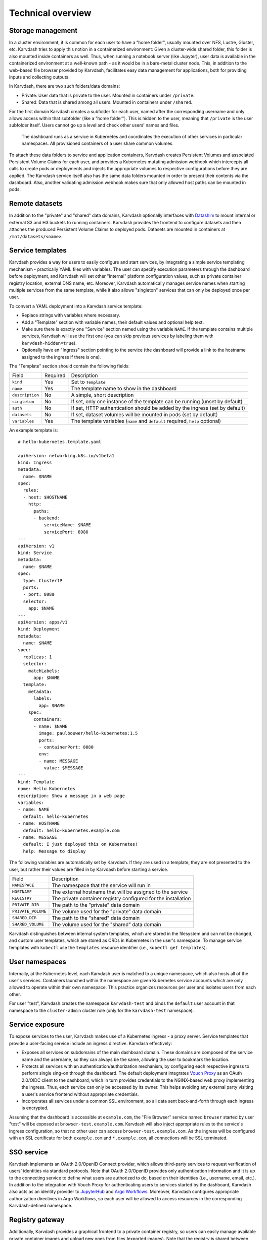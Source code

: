 Technical overview
==================

Storage management
------------------

In a cluster environment, it is common for each user to have a "home folder", usually mounted over NFS, Lustre, Gluster, etc. Karvdash tries to apply this notion in a containerized environment: Given a cluster-wide shared folder, this folder is also mounted inside containers as well. Thus, when running a notebook server (like Jupyter), user data is available in the containerized environment at a well-known path - as it would be in a bare-metal cluster node. This, in addition to the web-based file browser provided by Karvdash, facilitates easy data management for applications, both for providing inputs and collecting outputs.

In Karvdash, there are two such folders/data domains:

* Private: User data that is private to the user. Mounted in containers under ``/private``.
* Shared: Data that is shared among all users. Mounted in containers under ``/shared``.

For the first domain Karvdash creates a subfolder for each user, named after the corresponding username and only allows access within that subfolder (like a "home folder"). This is hidden to the user, meaning that ``/private`` is the user subfolder itself. Users cannot go up a level and check other users' names and files.

.. figure:: images/service-layout.png

   The dashboard runs as a service in Kubernetes and coordinates the execution of other services in particular namespaces. All provisioned containers of a user share common volumes.

To attach these data folders to service and application containers, Karvdash creates Persistent Volumes and associated Persistent Volume Claims for each user, and provides a Kubernetes mutating admission webhook which intercepts all calls to create pods or deployments and injects the appropriate volumes to respective configurations before they are applied. The Karvdash service itself also has the same data folders mounted in order to present their contents via the dashboard. Also, another validating admission webhook makes sure that only allowed host paths can be mounted in pods.

Remote datasets
---------------

In addition to the "private" and "shared" data domains, Karvdash optionally interfaces with `Datashim <https://github.com/datashim-io/datashim>`_ to mount internal or external S3 and H3 buckets to running containers. Karvdash provides the frontend to configure datasets and then attaches the produced Persistent Volume Claims to deployed pods. Datasets are mounted in containers at ``/mnt/datasets/<name>``.

Service templates
-----------------

Karvdash provides a way for users to easily configure and start services, by integrating a simple service templating mechanism - practically YAML files with variables. The user can specify execution parameters through the dashboard before deployment, and Karvdash will set other "internal" platform configuration values, such as private container registry location, external DNS name, etc. Moreover, Karvdash automatically manages service names when starting multiple services from the same template, while it also allows "singleton" services that can only be deployed once per user.

To convert a YAML deployment into a Karvdash service template:

* Replace strings with variables where necessary.
* Add a "Template" section with variable names, their default values and optional help text.
* Make sure there is exactly one "Service" section named using the variable ``NAME``. If the template contains multiple services, Karvdash will use the first one (you can skip previous services by labeling them with ``karvdash-hidden=true``).
* Optionally have an "Ingress" section pointing to the service (the dashboard will provide a link to the hostname assigned to the ingress if there is one).

The "Template" section should contain the following fields:

===============  ========  =============================================================================
Field            Required  Description
---------------  --------  -----------------------------------------------------------------------------
``kind``         Yes       Set to ``Template``
``name``         Yes       The template name to show in the dashboard
``description``  No        A simple, short description
``singleton``    No        If set, only one instance of the template can be running (unset by default)
``auth``         No        If set, HTTP authentication should be added by the ingress (set by default)
``datasets``     No        If set, dataset volumes will be mounted in pods (set by default)
``variables``    Yes       The template variables (``name`` and ``default`` required, ``help`` optional)
===============  ========  =============================================================================

An example template is::

    # hello-kubernetes.template.yaml

    apiVersion: networking.k8s.io/v1beta1
    kind: Ingress
    metadata:
      name: $NAME
    spec:
      rules:
      - host: $HOSTNAME
        http:
          paths:
          - backend:
              serviceName: $NAME
              servicePort: 8080
    ---
    apiVersion: v1
    kind: Service
    metadata:
      name: $NAME
    spec:
      type: ClusterIP
      ports:
      - port: 8080
      selector:
        app: $NAME
    ---
    apiVersion: apps/v1
    kind: Deployment
    metadata:
      name: $NAME
    spec:
      replicas: 1
      selector:
        matchLabels:
          app: $NAME
      template:
        metadata:
          labels:
            app: $NAME
        spec:
          containers:
          - name: $NAME
            image: paulbouwer/hello-kubernetes:1.5
            ports:
            - containerPort: 8080
            env:
            - name: MESSAGE
              value: $MESSAGE
    ---
    kind: Template
    name: Hello Kubernetes
    description: Show a message in a web page
    variables:
    - name: NAME
      default: hello-kubernetes
    - name: HOSTNAME
      default: hello-kubernetes.example.com
    - name: MESSAGE
      default: I just deployed this on Kubernetes!
      help: Message to display

The following variables are automatically set by Karvdash. If they are used in a template, they are not presented to the user, but rather their values are filled in by Karvdash before starting a service.

==================  ==============================================================
Field               Description
------------------  --------------------------------------------------------------
``NAMESPACE``       The namespace that the service will run in
``HOSTNAME``        The external hostname that will be assigned to the service
``REGISTRY``        The private container registry configured for the installation
``PRIVATE_DIR``     The path to the "private" data domain
``PRIVATE_VOLUME``  The volume used for the "private" data domain
``SHARED_DIR``      The path to the "shared" data domain
``SHARED_VOLUME``   The volume used for the "shared" data domain
==================  ==============================================================

Karvdash distinguishes between internal system templates, which are stored in the filesystem and can not be changed, and custom user templates, which are stored as CRDs in Kubernetes in the user's namespace. To manage service templates with ``kubectl`` use the ``templates`` resource identifier (i.e., ``kubectl get templates``).

User namespaces
---------------

Internally, at the Kubernetes level, each Karvdash user is matched to a unique namespace, which also hosts all of the user's services. Containers launched within the namespace are given Kubernetes service accounts which are only allowed to operate within their own namespace. This practice organizes resources per user and isolates users from each other.

For user "test", Karvdash creates the namespace ``karvdash-test`` and binds the ``default`` user account in that namespace to the ``cluster-admin`` cluster role (only for the ``karvdash-test`` namespace).

Service exposure
----------------

To expose services to the user, Karvdash makes use of a Kubernetes ingress - a proxy server. Service templates that provide a user-facing service include an ingress directive. Karvdash effectively:

* Exposes all services on subdomains of the main dashboard domain. These domains are composed of the service name and the username, so they can always be the same, allowing the user to bookmark the location.
* Protects all services with an authentication/authorization mechanism, by configuring each respective ingress to perform single sing-on through the dashboard. The default deployment integrates `Vouch Proxy <https://github.com/vouch/vouch-proxy>`_ as an OAuth 2.0/OIDC client to the dashboard, which in turn provides credentials to the NGINX-based web proxy implementing the ingress. Thus, each service can only be accessed by its owner. This helps avoiding any external party visiting a user's service frontend without appropriate credentials.
* Incorporates all services under a common SSL environment, so all data sent back-and-forth through each ingress is encrypted.

Assuming that the dashboard is accessible at ``example.com``, the "File Browser" service named ``browser`` started by user "test" will be exposed at ``browser-test.example.com``. Karvdash will also inject appropriate rules to the service's ingress configuration, so that no other user can access ``browser-test.example.com``. As the ingress will be configured with an SSL certificate for both ``example.com`` and ``*.example.com``, all connections will be SSL terminated.

SSO service
-----------

Karvdash implements an OAuth 2.0/OpenID Connect provider, which allows third-party services to request verification of users' identities via standard protocols. Note that OAuth 2.0/OpenID provides only authentication information and it is up to the connecting service to define what users are authorized to do, based on their identities (i.e., username, email, etc.). In addition to the integration with Vouch Proxy for authenticating users to services started by the dashboard, Karvdash also acts as an identity provider to `JupyterHub <https://jupyter.org/hub>`_ and `Argo Workflows <https://argoproj.github.io/workflows>`_. Moreover, Karvdash configures appropriate authorization directives in Argo Workflows, so each user will be allowed to access resources in the corresponding Karvdash-defined namespace.

Registry gateway
----------------

Additionally, Karvdash provides a graphical frontend to a private container registry, so users can easily manage available private container images and upload new ones from files (exported images). Note that the registry is shared between users, so each user may add new images, but only admins can delete them.
